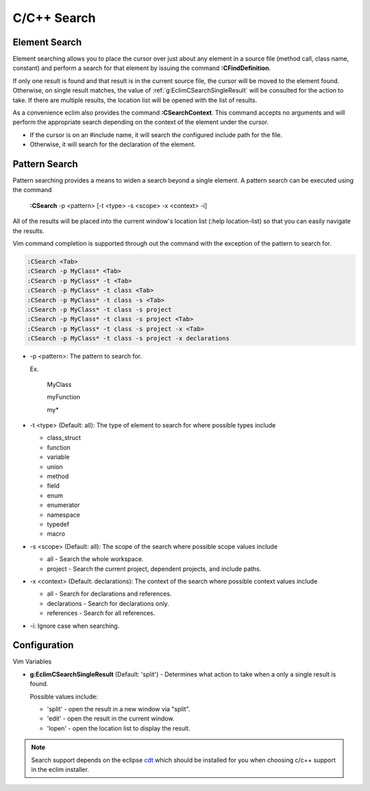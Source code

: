 .. Copyright (C) 2005 - 2009  Eric Van Dewoestine

   This program is free software: you can redistribute it and/or modify
   it under the terms of the GNU General Public License as published by
   the Free Software Foundation, either version 3 of the License, or
   (at your option) any later version.

   This program is distributed in the hope that it will be useful,
   but WITHOUT ANY WARRANTY; without even the implied warranty of
   MERCHANTABILITY or FITNESS FOR A PARTICULAR PURPOSE.  See the
   GNU General Public License for more details.

   You should have received a copy of the GNU General Public License
   along with this program.  If not, see <http://www.gnu.org/licenses/>.

.. _vim/c/search:

C/C++ Search
============

.. _\:CFindDefinition:

Element Search
--------------

Element searching allows you to place the cursor over just about any element in
a source file (method call, class name, constant) and perform a search for that
element by issuing the command **:CFindDefinition**.

If only one result is found and that result is in the current source file, the
cursor will be moved to the element found.  Otherwise, on single result
matches, the value of :ref:`g:EclimCSearchSingleResult` will be consulted
for the action to take.  If there are multiple results, the location list will
be opened with the list of results.

.. _\:CSearchContext:

As a convenience eclim also provides the command **:CSearchContext**.  This
command accepts no arguments and will perform the appropriate search depending
on the context of the element under the cursor.

- If the cursor is on an #include name, it will search the configured include
  path for the file.
- Otherwise, it will search for the declaration of the element.


.. _\:CSearch:

Pattern Search
--------------

Pattern searching provides a means to widen a search beyond a single
element.  A pattern search can be executed using the command

  **:CSearch** -p <pattern> [-t <type> -s <scope> -x <context> -i]

All of the results will be placed into the current window's location list (:help
location-list) so that you can easily navigate the results.

Vim command completion is supported through out the command with the exception
of the pattern to search for.

.. code-block:: vim

  :CSearch <Tab>
  :CSearch -p MyClass* <Tab>
  :CSearch -p MyClass* -t <Tab>
  :CSearch -p MyClass* -t class <Tab>
  :CSearch -p MyClass* -t class -s <Tab>
  :CSearch -p MyClass* -t class -s project
  :CSearch -p MyClass* -t class -s project <Tab>
  :CSearch -p MyClass* -t class -s project -x <Tab>
  :CSearch -p MyClass* -t class -s project -x declarations

- -p <pattern>: The pattern to search for.

  Ex.

    MyClass

    myFunction

    my*

- -t <type> (Default: all): The type of element to search for where possible
  types include

  - class_struct
  - function
  - variable
  - union
  - method
  - field
  - enum
  - enumerator
  - namespace
  - typedef
  - macro

- -s <scope> (Default: all): The scope of the search where possible scope
  values include

  - all - Search the whole workspace.
  - project - Search the current project, dependent projects, and include paths.

- -x <context> (Default: declarations): The context of the search where
  possible context values include

  - all - Search for declarations and references.
  - declarations - Search for declarations only.
  - references - Search for all references.

- -i: Ignore case when searching.


Configuration
-------------

Vim Variables

.. _g\:EclimCSearchSingleResult:

- **g:EclimCSearchSingleResult** (Default: 'split') -
  Determines what action to take when a only a single result is found.

  Possible values include\:

  - 'split' - open the result in a new window via "split".
  - 'edit' - open the result in the current window.
  - 'lopen' - open the location list to display the result.

.. note::
  Search support depends on the eclipse cdt_ which should be installed for you
  when choosing c/c++ support in the eclim installer.

.. _cdt: http://eclipse.org/cdt
